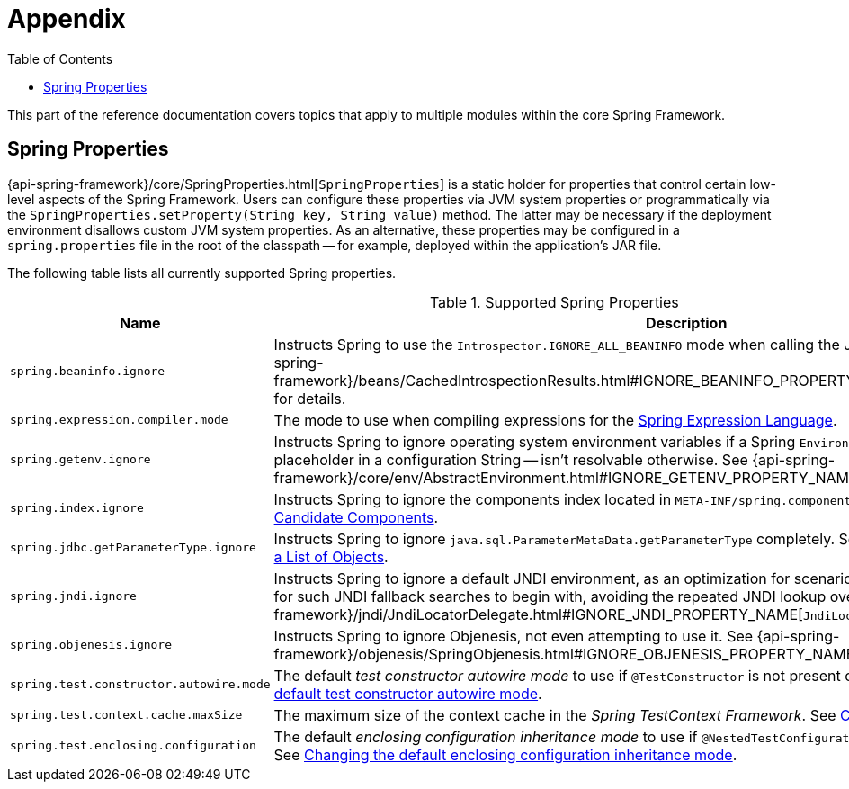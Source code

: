 [[appendix]]
= Appendix
:toc: left
:toclevels: 4
:tabsize: 4
:docinfo1:

This part of the reference documentation covers topics that apply to multiple modules
within the core Spring Framework.


[[appendix-spring-properties]]
== Spring Properties

{api-spring-framework}/core/SpringProperties.html[`SpringProperties`] is a static holder
for properties that control certain low-level aspects of the Spring Framework. Users can
configure these properties via JVM system properties or programmatically via the
`SpringProperties.setProperty(String key, String value)` method. The latter may be
necessary if the deployment environment disallows custom JVM system properties. As an
alternative, these properties may be configured in a `spring.properties` file in the root
of the classpath -- for example, deployed within the application's JAR file.

The following table lists all currently supported Spring properties.

.Supported Spring Properties
|===
| Name | Description

| `spring.beaninfo.ignore`
| Instructs Spring to use the `Introspector.IGNORE_ALL_BEANINFO` mode when calling the
JavaBeans `Introspector`. See
{api-spring-framework}++/beans/CachedIntrospectionResults.html#IGNORE_BEANINFO_PROPERTY_NAME++[`CachedIntrospectionResults`]
for details.

| `spring.expression.compiler.mode`
| The mode to use when compiling expressions for the
<<core.adoc#expressions-compiler-configuration, Spring Expression Language>>.

| `spring.getenv.ignore`
| Instructs Spring to ignore operating system environment variables if a Spring
`Environment` property -- for example, a placeholder in a configuration String -- isn't
resolvable otherwise. See
{api-spring-framework}++/core/env/AbstractEnvironment.html#IGNORE_GETENV_PROPERTY_NAME++[`AbstractEnvironment`]
for details.

| `spring.index.ignore`
| Instructs Spring to ignore the components index located in
`META-INF/spring.components`. See <<core.adoc#beans-scanning-index, Generating an Index
of Candidate Components>>.

| `spring.jdbc.getParameterType.ignore`
| Instructs Spring to ignore `java.sql.ParameterMetaData.getParameterType` completely.
See the note in <<data-access.adoc#jdbc-batch-list, Batch Operations with a List of Objects>>.

| `spring.jndi.ignore`
| Instructs Spring to ignore a default JNDI environment, as an optimization for scenarios
where nothing is ever to be found for such JNDI fallback searches to begin with, avoiding
the repeated JNDI lookup overhead. See
{api-spring-framework}++/jndi/JndiLocatorDelegate.html#IGNORE_JNDI_PROPERTY_NAME++[`JndiLocatorDelegate`]
for details.

| `spring.objenesis.ignore`
| Instructs Spring to ignore Objenesis, not even attempting to use it. See
{api-spring-framework}++/objenesis/SpringObjenesis.html#IGNORE_OBJENESIS_PROPERTY_NAME++[`SpringObjenesis`]
for details.

| `spring.test.constructor.autowire.mode`
| The default _test constructor autowire mode_ to use if `@TestConstructor` is not present
on a test class. See <<testing.adoc#integration-testing-annotations-testconstructor,
Changing the default test constructor autowire mode>>.

| `spring.test.context.cache.maxSize`
| The maximum size of the context cache in the _Spring TestContext Framework_. See
<<testing.adoc#testcontext-ctx-management-caching, Context Caching>>.

| `spring.test.enclosing.configuration`
| The default _enclosing configuration inheritance mode_ to use if
`@NestedTestConfiguration` is not present on a test class. See
<<testing.adoc#integration-testing-annotations-nestedtestconfiguration, Changing the
default enclosing configuration inheritance mode>>.

|===
